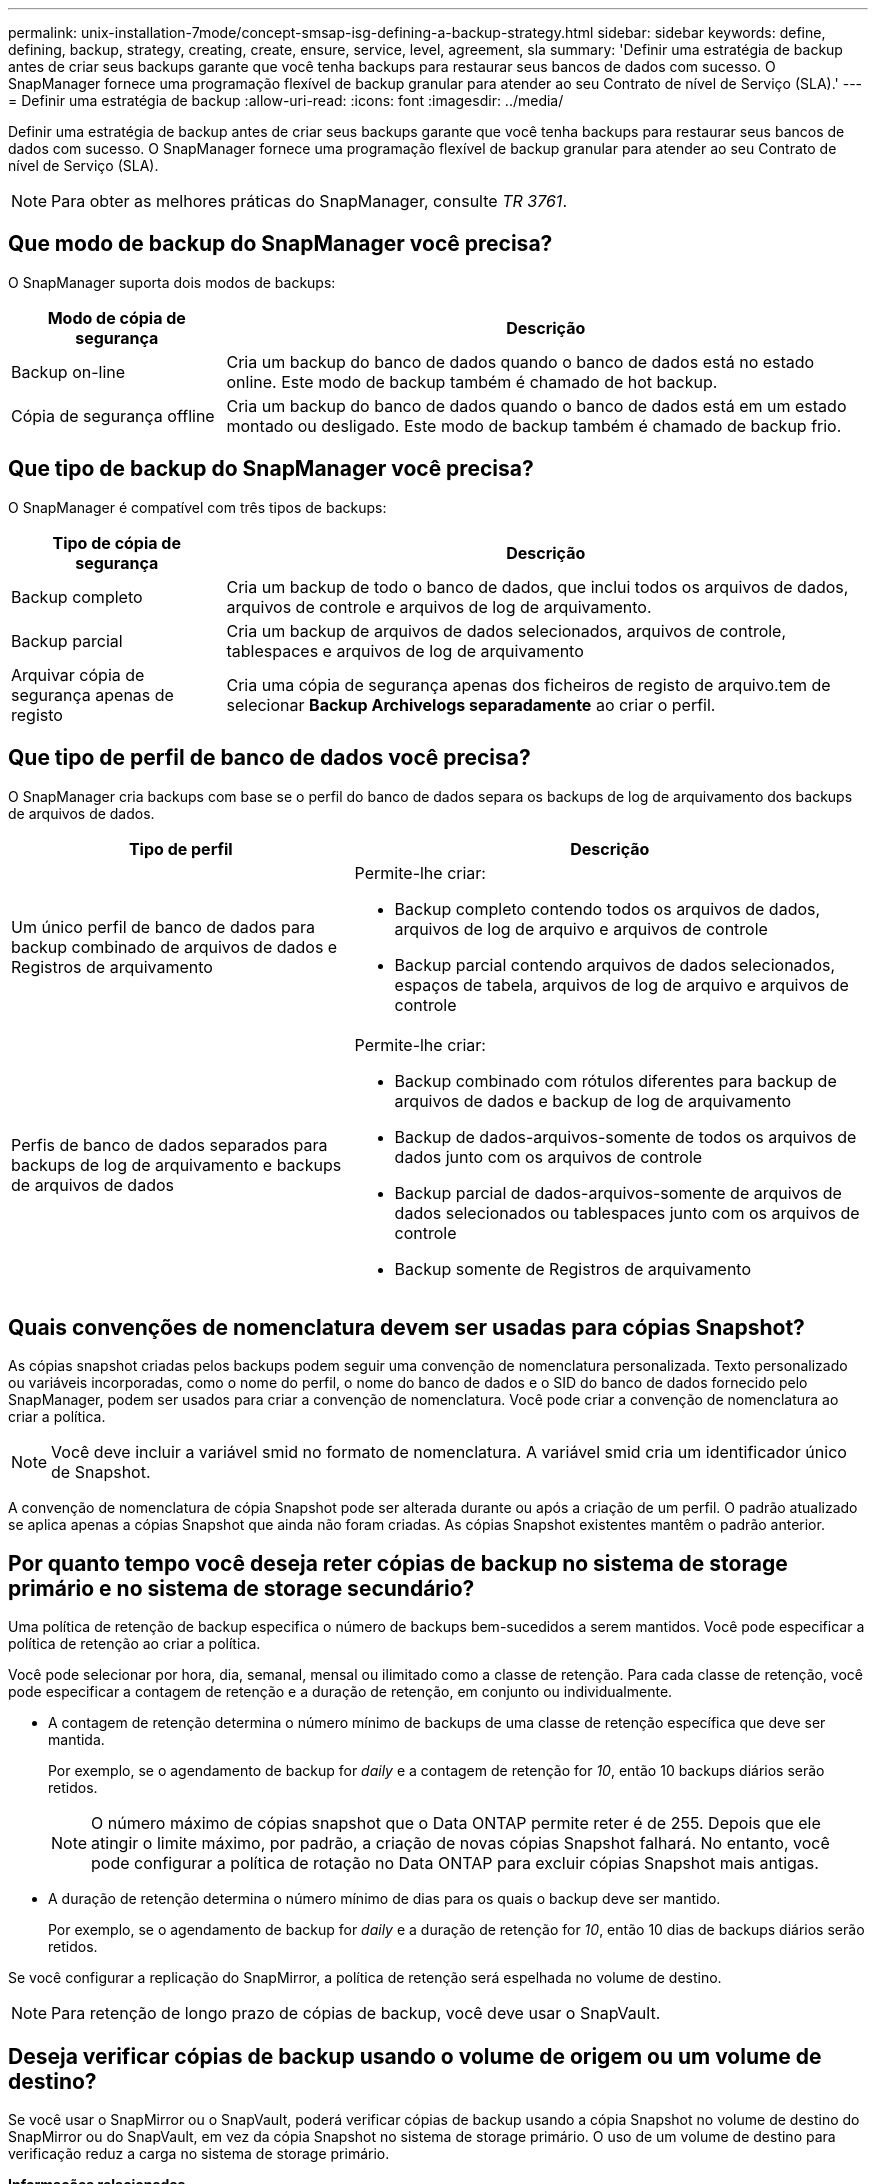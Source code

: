 ---
permalink: unix-installation-7mode/concept-smsap-isg-defining-a-backup-strategy.html 
sidebar: sidebar 
keywords: define, defining, backup, strategy, creating, create, ensure, service, level, agreement, sla 
summary: 'Definir uma estratégia de backup antes de criar seus backups garante que você tenha backups para restaurar seus bancos de dados com sucesso. O SnapManager fornece uma programação flexível de backup granular para atender ao seu Contrato de nível de Serviço (SLA).' 
---
= Definir uma estratégia de backup
:allow-uri-read: 
:icons: font
:imagesdir: ../media/


[role="lead"]
Definir uma estratégia de backup antes de criar seus backups garante que você tenha backups para restaurar seus bancos de dados com sucesso. O SnapManager fornece uma programação flexível de backup granular para atender ao seu Contrato de nível de Serviço (SLA).


NOTE: Para obter as melhores práticas do SnapManager, consulte _TR 3761_.



== Que modo de backup do SnapManager você precisa?

O SnapManager suporta dois modos de backups:

[cols="1a,3a"]
|===
| Modo de cópia de segurança | Descrição 


 a| 
Backup on-line
 a| 
Cria um backup do banco de dados quando o banco de dados está no estado online. Este modo de backup também é chamado de hot backup.



 a| 
Cópia de segurança offline
 a| 
Cria um backup do banco de dados quando o banco de dados está em um estado montado ou desligado. Este modo de backup também é chamado de backup frio.

|===


== Que tipo de backup do SnapManager você precisa?

O SnapManager é compatível com três tipos de backups:

[cols="1a,3a"]
|===
| Tipo de cópia de segurança | Descrição 


 a| 
Backup completo
 a| 
Cria um backup de todo o banco de dados, que inclui todos os arquivos de dados, arquivos de controle e arquivos de log de arquivamento.



 a| 
Backup parcial
 a| 
Cria um backup de arquivos de dados selecionados, arquivos de controle, tablespaces e arquivos de log de arquivamento



 a| 
Arquivar cópia de segurança apenas de registo
 a| 
Cria uma cópia de segurança apenas dos ficheiros de registo de arquivo.tem de selecionar *Backup Archivelogs separadamente* ao criar o perfil.

|===


== Que tipo de perfil de banco de dados você precisa?

O SnapManager cria backups com base se o perfil do banco de dados separa os backups de log de arquivamento dos backups de arquivos de dados.

[cols="2a,3a"]
|===
| Tipo de perfil | Descrição 


 a| 
Um único perfil de banco de dados para backup combinado de arquivos de dados e Registros de arquivamento
 a| 
Permite-lhe criar:

* Backup completo contendo todos os arquivos de dados, arquivos de log de arquivo e arquivos de controle
* Backup parcial contendo arquivos de dados selecionados, espaços de tabela, arquivos de log de arquivo e arquivos de controle




 a| 
Perfis de banco de dados separados para backups de log de arquivamento e backups de arquivos de dados
 a| 
Permite-lhe criar:

* Backup combinado com rótulos diferentes para backup de arquivos de dados e backup de log de arquivamento
* Backup de dados-arquivos-somente de todos os arquivos de dados junto com os arquivos de controle
* Backup parcial de dados-arquivos-somente de arquivos de dados selecionados ou tablespaces junto com os arquivos de controle
* Backup somente de Registros de arquivamento


|===


== Quais convenções de nomenclatura devem ser usadas para cópias Snapshot?

As cópias snapshot criadas pelos backups podem seguir uma convenção de nomenclatura personalizada. Texto personalizado ou variáveis incorporadas, como o nome do perfil, o nome do banco de dados e o SID do banco de dados fornecido pelo SnapManager, podem ser usados para criar a convenção de nomenclatura. Você pode criar a convenção de nomenclatura ao criar a política.


NOTE: Você deve incluir a variável smid no formato de nomenclatura. A variável smid cria um identificador único de Snapshot.

A convenção de nomenclatura de cópia Snapshot pode ser alterada durante ou após a criação de um perfil. O padrão atualizado se aplica apenas a cópias Snapshot que ainda não foram criadas. As cópias Snapshot existentes mantêm o padrão anterior.



== Por quanto tempo você deseja reter cópias de backup no sistema de storage primário e no sistema de storage secundário?

Uma política de retenção de backup especifica o número de backups bem-sucedidos a serem mantidos. Você pode especificar a política de retenção ao criar a política.

Você pode selecionar por hora, dia, semanal, mensal ou ilimitado como a classe de retenção. Para cada classe de retenção, você pode especificar a contagem de retenção e a duração de retenção, em conjunto ou individualmente.

* A contagem de retenção determina o número mínimo de backups de uma classe de retenção específica que deve ser mantida.
+
Por exemplo, se o agendamento de backup for _daily_ e a contagem de retenção for _10_, então 10 backups diários serão retidos.

+

NOTE: O número máximo de cópias snapshot que o Data ONTAP permite reter é de 255. Depois que ele atingir o limite máximo, por padrão, a criação de novas cópias Snapshot falhará. No entanto, você pode configurar a política de rotação no Data ONTAP para excluir cópias Snapshot mais antigas.

* A duração de retenção determina o número mínimo de dias para os quais o backup deve ser mantido.
+
Por exemplo, se o agendamento de backup for _daily_ e a duração de retenção for _10_, então 10 dias de backups diários serão retidos.



Se você configurar a replicação do SnapMirror, a política de retenção será espelhada no volume de destino.


NOTE: Para retenção de longo prazo de cópias de backup, você deve usar o SnapVault.



== Deseja verificar cópias de backup usando o volume de origem ou um volume de destino?

Se você usar o SnapMirror ou o SnapVault, poderá verificar cópias de backup usando a cópia Snapshot no volume de destino do SnapMirror ou do SnapVault, em vez da cópia Snapshot no sistema de storage primário. O uso de um volume de destino para verificação reduz a carga no sistema de storage primário.

*Informações relacionadas*

http://www.netapp.com/us/media/tr-3761.pdf["Relatório técnico da NetApp 3761: SnapManager para Oracle: Melhores práticas"^]
